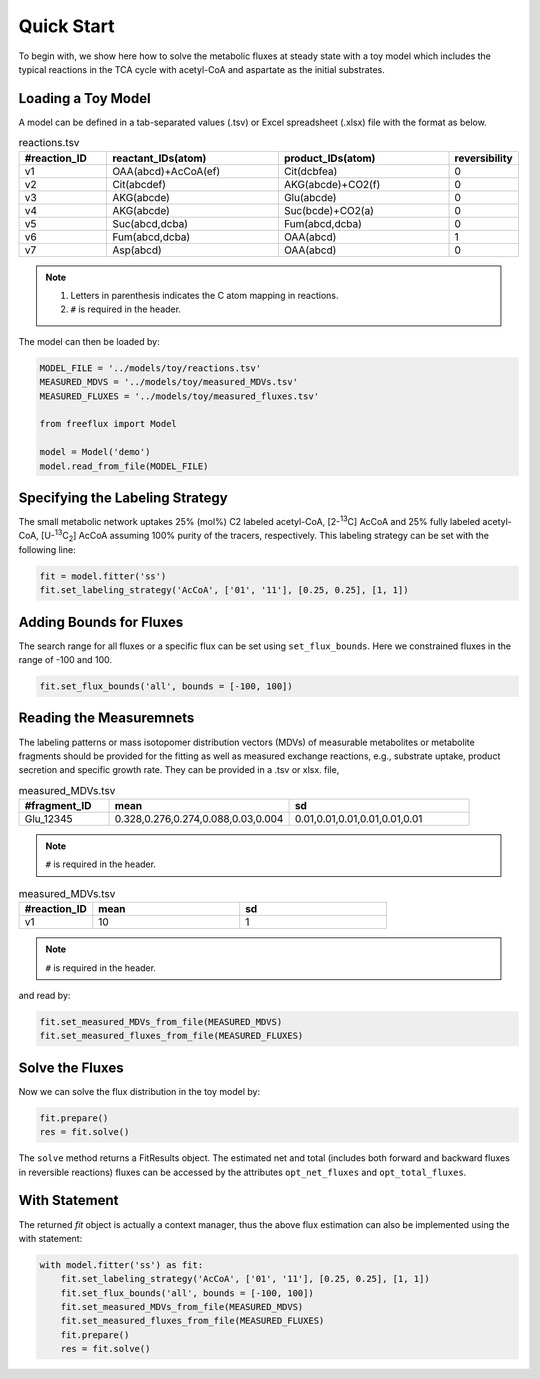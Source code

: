 Quick Start
===========

To begin with, we show here how to solve the metabolic fluxes at steady state with a toy model which includes the typical reactions in the TCA cycle with acetyl-CoA and aspartate as the initial substrates.

Loading a Toy Model
-------------------

A model can be defined in a tab-separated values (.tsv) or Excel spreadsheet (.xlsx) file with the format as below.

.. list-table:: reactions.tsv
   :widths: 25 50 50 15
   :header-rows: 1

   * - #reaction_ID
     - reactant_IDs(atom)
     - product_IDs(atom)
     - reversibility
   * - v1
     - OAA(abcd)+AcCoA(ef)
     - Cit(dcbfea)
     - 0
   * - v2
     - Cit(abcdef)
     - AKG(abcde)+CO2(f)
     - 0
   * - v3
     - AKG(abcde)
     - Glu(abcde)
     - 0
   * - v4
     - AKG(abcde)
     - Suc(bcde)+CO2(a)
     - 0
   * - v5
     - Suc(abcd,dcba)
     - Fum(abcd,dcba)
     - 0
   * - v6
     - Fum(abcd,dcba)
     - OAA(abcd)
     - 1
   * - v7
     - Asp(abcd)
     - OAA(abcd)
     - 0
     
.. Note::
  1. Letters in parenthesis indicates the C atom mapping in reactions.
  2. ``#`` is required in the header.
  
The model can then be loaded by:

.. code-block:: python
   
   MODEL_FILE = '../models/toy/reactions.tsv'
   MEASURED_MDVS = '../models/toy/measured_MDVs.tsv'
   MEASURED_FLUXES = '../models/toy/measured_fluxes.tsv'
   
   from freeflux import Model
   
   model = Model('demo')
   model.read_from_file(MODEL_FILE)
   
Specifying the Labeling Strategy
--------------------------------

The small metabolic network uptakes 25% (mol%) C2 labeled acetyl-CoA, [2-\ :sup:`13`\C] AcCoA and 25% fully labeled acetyl-CoA, [U-\ :sup:`13`\C\ :sub:`2`\] AcCoA assuming 100% purity of the tracers, respectively. This labeling strategy can be set with the following line:

.. code-block:: python
  
  fit = model.fitter('ss')
  fit.set_labeling_strategy('AcCoA', ['01', '11'], [0.25, 0.25], [1, 1])

Adding Bounds for Fluxes
------------------------

The search range for all fluxes or a specific flux can be set using ``set_flux_bounds``. Here we constrained fluxes in the range of -100 and 100.

.. code-block:: python

  fit.set_flux_bounds('all', bounds = [-100, 100])
  
Reading the Measuremnets
------------------------

The labeling patterns or mass isotopomer distribution vectors (MDVs) of measurable metabolites or metabolite fragments should be provided for the fitting as well as measured exchange reactions, e.g., substrate uptake, product secretion and specific growth rate. They can be provided in a .tsv or xlsx. file,

.. list-table:: measured_MDVs.tsv
   :widths: 25 50 50
   :header-rows: 1

   * - #fragment_ID
     - mean
     - sd
   * - Glu_12345
     - 0.328,0.276,0.274,0.088,0.03,0.004
     - 0.01,0.01,0.01,0.01,0.01,0.01
     
.. Note::
   ``#`` is required in the header.
   
.. list-table:: measured_MDVs.tsv
   :widths: 25 50 50
   :header-rows: 1

   * - #reaction_ID
     - mean
     - sd
   * - v1
     - 10
     - 1
     
.. Note::
   ``#`` is required in the header.
   
and read by:

.. code-block:: python
   
   fit.set_measured_MDVs_from_file(MEASURED_MDVS)
   fit.set_measured_fluxes_from_file(MEASURED_FLUXES)
   
Solve the Fluxes
----------------

Now we can solve the flux distribution in the toy model by:

.. code-block:: python
   
   fit.prepare()
   res = fit.solve()
   
The ``solve`` method returns a FitResults object. The estimated net and total (includes both forward and backward fluxes in reversible reactions) fluxes can be accessed by the attributes ``opt_net_fluxes`` and ``opt_total_fluxes``.

With Statement
--------------

The returned *fit* object is actually a context manager, thus the above flux estimation can also be implemented using the with statement:

.. code-block:: python
   
   with model.fitter('ss') as fit:
       fit.set_labeling_strategy('AcCoA', ['01', '11'], [0.25, 0.25], [1, 1])
       fit.set_flux_bounds('all', bounds = [-100, 100])
       fit.set_measured_MDVs_from_file(MEASURED_MDVS)
       fit.set_measured_fluxes_from_file(MEASURED_FLUXES)
       fit.prepare()
       res = fit.solve()
       
       
